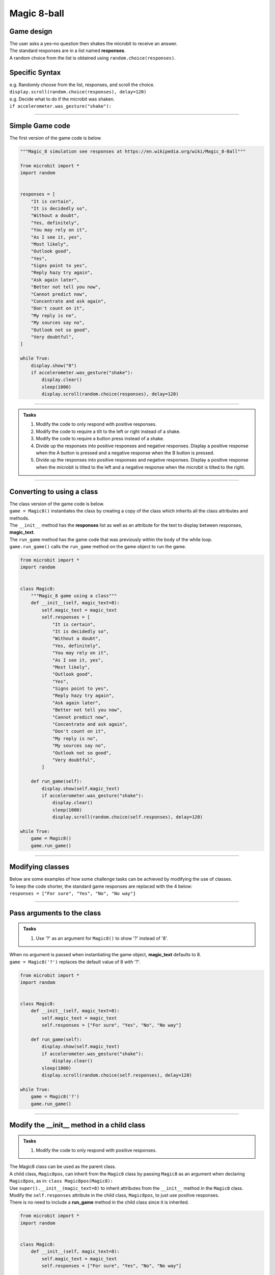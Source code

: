 ====================================================
Magic 8-ball
====================================================

Game design
--------------------

| The user asks a yes–no question then shakes the microbit to receive an answer.
| The standard responses are in a list named **responses**.
| A random choice from the list is obtained using ``random.choice(responses)``.

Specific Syntax
--------------------

.. py:function::  random.choice(sequence)

    Return a random element from a sequence such as a list.

| e.g. Randomly choose from the list, responses, and scroll the choice.
| ``display.scroll(random.choice(responses), delay=120)``

.. py:function::  accelerometer.was_gesture(gesture)

    Return True or False to indicate if the named gesture was active since the last call.

| e.g. Decide what to do if the microbit was shaken.
| ``if accelerometer.was_gesture("shake"):``

----

Simple Game code
---------------------------------

| The first version of the game code is below.

.. code-block:: python


    """Magic_8 simulation see responses at https://en.wikipedia.org/wiki/Magic_8-Ball"""

    from microbit import *
    import random


    responses = [
        "It is certain",
        "It is decidedly so",
        "Without a doubt",
        "Yes, definitely",
        "You may rely on it",
        "As I see it, yes",
        "Most likely",
        "Outlook good",
        "Yes",
        "Signs point to yes",
        "Reply hazy try again",
        "Ask again later",
        "Better not tell you now",
        "Cannot predict now",
        "Concentrate and ask again",
        "Don't count on it",
        "My reply is no",
        "My sources say no",
        "Outlook not so good",
        "Very doubtful",
    ]

    while True:
        display.show("8")
        if accelerometer.was_gesture("shake"):
            display.clear()
            sleep(1000)
            display.scroll(random.choice(responses), delay=120)

----

.. admonition:: Tasks

    #. Modify the code to only respond with positive responses.
    #. Modify the code to require a tilt to the left or right instead of a shake.
    #. Modify the code to require a button press instead of a shake.
    #. Divide up the responses into positive responses and negative responses. Display a positive response when the A button is pressed and a negative response when the B button is pressed.
    #. Divide up the responses into positive responses and negative responses. Display a positive response when the microbit is tilted to the left and a negative response when the microbit is tilted to the right.

----

Converting to using a class
---------------------------------

| The class version of the game code is below.
| ``game = Magic8()`` instantiates the class by creating a copy of the class which inherits all the class attributes and methods.
| The ``__init__`` method has the **responses** list as well as an attribute for the text to display between responses, **magic_text**.
| The ``run_game`` method has the game code that was previously within the body of the while loop.
| ``game.run_game()`` calls the ``run_game`` method on the game object to run the game.

.. code-block:: python


    from microbit import *
    import random


    class Magic8:
        """Magic_8 game using a class"""
        def __init__(self, magic_text=8):
            self.magic_text = magic_text
            self.responses = [
                "It is certain",
                "It is decidedly so",
                "Without a doubt",
                "Yes, definitely",
                "You may rely on it",
                "As I see it, yes",
                "Most likely",
                "Outlook good",
                "Yes",
                "Signs point to yes",
                "Reply hazy try again",
                "Ask again later",
                "Better not tell you now",
                "Cannot predict now",
                "Concentrate and ask again",
                "Don't count on it",
                "My reply is no",
                "My sources say no",
                "Outlook not so good",
                "Very doubtful",
            ]
            
        def run_game(self):
            display.show(self.magic_text)
            if accelerometer.was_gesture("shake"):
                display.clear()
                sleep(1000)
                display.scroll(random.choice(self.responses), delay=120)

    while True:
        game = Magic8()
        game.run_game()


----

Modifying classes
---------------------------------

| Below are some examples of how some challenge tasks can be achieved by modifying the use of classes.
| To keep the code shorter, the standard game responses are replaced with the 4 below:
| ``responses = ["For sure", "Yes", "No", "No way"]``

----

Pass arguments to the class
---------------------------------

.. admonition:: Tasks

    #. Use '?' as an argument for ``Magic8()`` to show '?' instead of '8'.

| When no argument is passed when instantiating the game object, **magic_text** defaults to 8.
| ``game = Magic8('?')`` replaces the default value of 8 with '?'.

.. code-block:: python

    from microbit import *
    import random


    class Magic8:
        def __init__(self, magic_text=8):
            self.magic_text = magic_text
            self.responses = ["For sure", "Yes", "No", "No way"]

        def run_game(self):
            display.show(self.magic_text)
            if accelerometer.was_gesture("shake"):
                display.clear()
            sleep(1000)
            display.scroll(random.choice(self.responses), delay=120)

    while True:
        game = Magic8('?')
        game.run_game()
    
----

Modify the __init__ method in a child class
------------------------------------------------------

.. admonition:: Tasks

    #. Modify the code to only respond with positive responses.

| The Magic8 class can be used as the parent class.
| A child class, ``Magic8pos``, can inherit from the ``Magic8`` class by passing ``Magic8`` as an argument when declaring ``Magic8pos``, as in: ``class Magic8pos(Magic8):``
| Use ``super().__init__(magic_text=8)`` to inherit attributes from the ``__init__`` method in the ``Magic8`` class.
| Modify the ``self.responses`` attribute in the child class, ``Magic8pos``, to just use positive responses.
| There is no need to include a **run_game** method in the child class since it is inherited.

.. code-block:: python

    from microbit import *
    import random


    class Magic8:
        def __init__(self, magic_text=8):
            self.magic_text = magic_text
            self.responses = ["For sure", "Yes", "No", "No way"]

        def run_game(self):
            display.show(self.magic_text)
            if accelerometer.was_gesture("shake"):
                display.clear()
                sleep(1000)
                display.scroll(random.choice(self.responses), delay=120)


    class Magic8pos(Magic8):
        """modifies responses to just positive ones"""
        def __init__(self, magic_text=8):
            super().__init__(magic_text=8)
            self.responses = ["It is certain", "Yes"]

    while True:
        game = Magic8pos(Magic8)
        game.run_game()    

----

Use tilting in the run_game method in a child class
----------------------------------------------------------

.. admonition:: Tasks

    #. Modify the code to require a tilt to the left or right instead of a shake.

| The Magic8 class can be used as the parent class.
| A child class, ``Magic8tilt``, can inherit from the ``Magic8`` class by passing it as an argument when declaring it, as in: ``class Magic8tilt(Magic8):``
| Use ``super().__init__(magic_text=8)`` to inherit attributes from the ``__init__`` in the ``Magic8`` class.
| Modify the ``run_game`` method in the child class, ``Magic8tilt``, to use tilts.

.. code-block:: python

    from microbit import *
    import random


    class Magic8:
        def __init__(self, magic_text=8):
            self.magic_text = magic_text
            self.responses = ["For sure", "Yes", "No", "No way"]

        def run_game(self):
            display.show(self.magic_text)
            if accelerometer.was_gesture("shake"):
                display.clear()
                sleep(1000)
                display.scroll(random.choice(self.responses), delay=120)


    class Magic8tilt(Magic8):
        """modifies run_game to use tilts"""
        def __init__(self, magic_text=8):
            super().__init__(magic_text=8)
                
        def run_game(self):
            display.show(self.magic_text)
            if accelerometer.was_gesture("left") or accelerometer.was_gesture("right"):
                display.clear()
                sleep(1000)
                display.scroll(random.choice(self.responses), delay=120)

                    
    while True:
        game = Magic8tilt()
        game.run_game()

----

Use button pressing in the run_game method in a child class
-----------------------------------------------------------------------

.. admonition:: Tasks

    #. Modify the code to require a button press instead of a shake.

| The Magic8 class can be used as the parent class.
| A child class, ``Magic8button``, can inherit from the ``Magic8`` class by passing it as an argument when declaring it, as in: ``class Magic8button(Magic8):``
| Use ``super().__init__(magic_text=8)`` to inherit attributes from the ``__init__`` in the ``Magic8`` class.
| Modify the ``run_game`` method in the child class, ``Magic8button``, to use button pressing.


.. code-block:: python

    from microbit import *
    import random


    class Magic8:
        def __init__(self, magic_text=8):
            self.magic_text = magic_text
            self.responses = ["For sure", "Yes", "No", "No way"]

        def run_game(self):
            display.show(self.magic_text)
            if accelerometer.was_gesture("shake"):
                display.clear()
                sleep(1000)
                display.scroll(random.choice(self.responses), delay=120)


    class Magic8button(Magic8):
        """modifies run_game to use button pressing"""
        def __init__(self, magic_text=8):
            super().__init__(magic_text=8)
                
        def run_game(self):
            display.show(self.magic_text)
            if button_a.is_pressed() or button_b.is_pressed():
                display.clear()
                sleep(1000)
                display.scroll(random.choice(self.responses), delay=120)

                    
    while True:
        game = Magic8button()
        game.run_game()


----

Modify the __init__ and run_game methods in a new class
-----------------------------------------------------------------------

.. admonition:: Tasks

    #. Divide up the responses into positive responses and negative responses. Display a positive response when the A button is pressed and a negative response when the B button is pressed.

| Rewrite the Magic8 class since both methods need changing.
| In the __init__ method, use **responses_pos** and **responses_neg** instead of just **responses**
| In the ``run_game`` method, use button pressing to set the responses_choice to pick from for display.

.. code-block:: python

    from microbit import *
    import random


    class Magic8PosNegButtons:
        def __init__(self, magic_text=8):
            self.magic_text = magic_text
            self.responses_pos = ["For sure", "Yes"]
            self.responses_neg = ["No", "No way"]

        def run_game(self):
            display.show(self.magic_text)
            if button_a.is_pressed():
                responses_choice = self.responses_pos
            elif button_b.is_pressed():
                responses_choice = self.responses_neg
            else:    
                responses_choice = ""
            if responses_choice is not "":
                display.clear()
                sleep(1000)
                display.scroll(random.choice(responses_choice), delay=120)


    while True:
        game = Magic8PosNegButtons()
        game.run_game()

----

.. admonition:: Tasks

    #. Use a subclass of ``Magic8PosNegButtons`` to display a positive response when the microbit is tilted to the left and a negative response when the microbit is tilted to the right.

